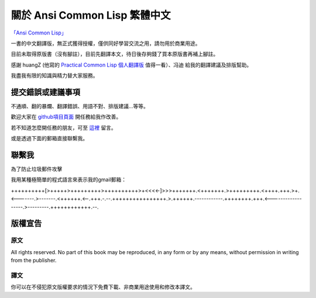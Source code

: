 關於 Ansi Common Lisp 繁體中文 
************************************************


`「Ansi Common Lisp」 <http://paulgraham.com/acl>`_ 

一書的中文翻譯版，無正式獲得授權，僅供同好學習交流之用，請勿用於商業用途。

目前未取得原版書（沒有腳註），目前先翻譯本文，待日後存夠錢了買本原版書再補上腳註。

感謝 huangZ (他寫的 `Practical Common Lisp 個人翻譯版 <http://t.cn/zOvuMZN>`_ 值得一看）、冯迪 給我的翻譯建議及排版幫助。

我盡我有限的知識與精力替大家服務。


提交錯誤或建議事項
===================

不通順、翻的暴爛、翻譯錯誤、用語不對、排版建議...等等。

歡迎大家在 `github項目頁面 <https://github.com/JuanitoFatas/acl-chinese>`_ 開任務給我作改善。

若不知道怎麼開任務的朋友，可至 `這裡 <http://juanitofatas.github.com/blog/2012/01/23/acl-trans-errors/>`_ 留言。

或是透過下面的郵箱直接聯繫我。

聯繫我 
=======

為了防止垃圾郵件攻擊

我用某種極簡單的程式語言來表示我的gmail郵箱：

++++++++++[>+++++>+++++++++>++++++++++>+<<<<-]>>>+++++++.<+++++++.>+++++++++.<++++.+++.>+.<-------.>-------.<++++++.<--.+++.-.--.++++++++++++++++.>.++++++.------------.++++++++.+++.<------------------.>---------.++++++++++++.--.

版權宣告
==========

原文
-------

All rights reserved. No part of this book may be reproduced, in any form or by any means, without permission in writing from the publisher.

譯文
------

你可以在不侵犯原文版權要求的情況下免費下載、非商業用途使用和修改本譯文。